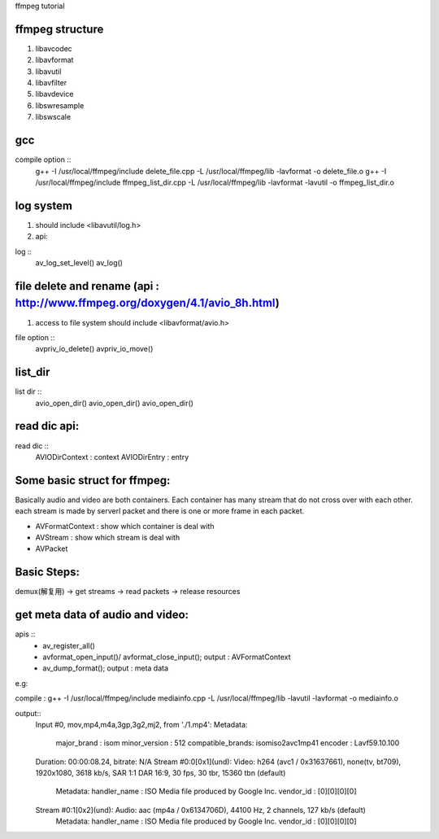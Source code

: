 ffmpeg tutorial


ffmpeg structure
=============

1. libavcodec
2. libavformat
3. libavutil
4. libavfilter
5. libavdevice
6. libswresample
7. libswscale


gcc
=============

compile option :: 
    g++ -I /usr/local/ffmpeg/include delete_file.cpp -L /usr/local/ffmpeg/lib -lavformat -o delete_file.o
    g++ -I /usr/local/ffmpeg/include ffmpeg_list_dir.cpp -L /usr/local/ffmpeg/lib -lavformat -lavutil -o ffmpeg_list_dir.o



log system
=============
1. should include <libavutil/log.h>
2. api:

log ::
    av_log_set_level()
    av_log()



file delete and rename (api : http://www.ffmpeg.org/doxygen/4.1/avio_8h.html)
=============
1. access to file system should include <libavformat/avio.h>

file option ::
    avpriv_io_delete()
    avpriv_io_move()



list_dir
=============

list dir ::
    avio_open_dir()
    avio_open_dir()
    avio_open_dir()



read dic api:
=============


read dic ::
    AVIODirContext : context
    AVIODirEntry : entry 


Some basic struct for ffmpeg:
=============

Basically audio and video are both containers.
Each container has many stream that do not cross over with each other.
each stream is made by serverl packet and there is one or more frame in each packet.
 
* AVFormatContext : show which container is deal with
* AVStream : show which stream is deal with
* AVPacket 


Basic Steps:
=============
demux(解复用) -> get streams -> read packets -> release resources


get meta data of audio and video:
==============

apis :: 
    * av_register_all()
    * avformat_open_input()/ avformat_close_input(); output : AVFormatContext
    * av_dump_format(); output : meta data

e.g:

compile : g++ -I /usr/local/ffmpeg/include mediainfo.cpp -L /usr/local/ffmpeg/lib  -lavutil -lavformat -o mediainfo.o

output::
    Input #0, mov,mp4,m4a,3gp,3g2,mj2, from './1.mp4':
    Metadata:
        major_brand     : isom
        minor_version   : 512
        compatible_brands: isomiso2avc1mp41
        encoder         : Lavf59.10.100
    Duration: 00:00:08.24, bitrate: N/A
    Stream #0:0[0x1](und): Video: h264 (avc1 / 0x31637661), none(tv, bt709), 1920x1080, 3618 kb/s, SAR 1:1 DAR 16:9, 30 fps, 30 tbr, 15360 tbn (default)
        Metadata:
        handler_name    : ISO Media file produced by Google Inc.
        vendor_id       : [0][0][0][0]
    Stream #0:1[0x2](und): Audio: aac (mp4a / 0x6134706D), 44100 Hz, 2 channels, 127 kb/s (default)
        Metadata:
        handler_name    : ISO Media file produced by Google Inc.
        vendor_id       : [0][0][0][0]




    




